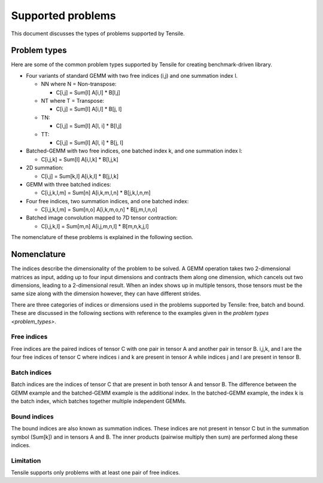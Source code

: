 .. meta::
  :description: Tensile is a tool for creating a benchmark-driven backend library for GEMM
  :keywords: Tensile supported problems, GEMM, Tensor

.. _supported_problems:

===================
Supported problems
===================

This document discusses the types of problems supported by Tensile.

.. _problem_types:

Problem types
===============

Here are some of the common problem types supported by Tensile for creating benchmark-driven library.

- Four variants of standard GEMM with two free indices (i,j) and one summation index l.

  - NN where N = Non-transpose:

    - C[i,j] = Sum[l] A[i,l] * B[l,j]

  - NT where T = Transpose:

    - C[i,j] = Sum[l] A[i,l] * B[j, l]

  - TN:

    - C[i,j] = Sum[l] A[l, i] * B[l,j]

  - TT:

    - C[i,j] = Sum[l] A[l, i] * B[j, l]

- Batched-GEMM with two free indices, one batched index k, and one summation index l:

  - C[i,j,k] = Sum[l] A[i,l,k] * B[l,j,k]

- 2D summation:

  - C[i,j] = Sum[k,l] A[i,k,l] * B[j,l,k]

- GEMM with three batched indices:

  - C[i,j,k,l,m] = Sum[n] A[i,k,m,l,n] * B[j,k,l,n,m]

- Four free indices, two summation indices, and one batched index:

  - C[i,j,k,l,m] = Sum[n,o] A[i,k,m,o,n] * B[j,m,l,n,o]

- Batched image convolution mapped to 7D tensor contraction:

  - C[i,j,k,l] = Sum[m,n] A[i,j,m,n,l] * B[m,n,k,j,l]

The nomenclature of these problems is explained in the following section.

Nomenclature
==============

The indices describe the dimensionality of the problem to be solved. A GEMM operation takes two 2-dimensional matrices as input, adding up to four input dimensions and contracts them along one dimension, which cancels out two dimensions, leading to a 2-dimensional result.
When an index shows up in multiple tensors, those tensors must be the same size along with the dimension however, they can have different strides.

There are three categories of indices or dimensions used in the problems supported by Tensile: free, batch and bound. These are discussed in the following sections with reference to the examples given in the `problem types <problem_types>`.

Free indices
-------------

Free indices are the paired indices of tensor C with one pair in tensor A and another pair in tensor B. i,j,k, and l are the four free indices of tensor C where indices i and k are present in tensor A while indices j and l are present in tensor B.

Batch indices
---------------

Batch indices are the indices of tensor C that are present in both tensor A and tensor B.
The difference between the GEMM example and the batched-GEMM example is the additional index.
In the batched-GEMM example, the index k is the batch index, which batches together multiple independent GEMMs.

Bound indices
---------------

The bound indices are also known as summation indices. These indices are not present in tensor C but in the summation symbol (Sum[k]) and in tensors A and B. The inner products (pairwise multiply then sum) are performed along these indices.

Limitation
-------------

Tensile supports only problems with at least one pair of free indices.
